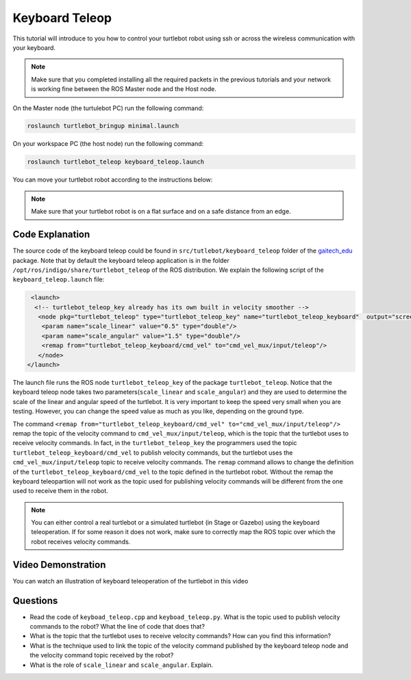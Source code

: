 
.. _teleop-doc:

===============
Keyboard Teleop
===============

This tutorial will introduce to you how to control your turtlebot robot using ssh or across the wireless communication with your keyboard.

.. NOTE::
  Make sure that you completed installing all the required packets in the previous tutorials and your network is working fine between the ROS Master node and the Host node.

On the Master node (the turtulebot PC) run the following command:

.. code-block:: bash

    roslaunch turtlebot_bringup minimal.launch

On your workspace PC (the host node) run the following command:

.. code-block:: bash

    roslaunch turtlebot_teleop keyboard_teleop.launch

You can move your turtlebot robot according to the instructions below:

.. image:: images/teleop_img.png
    :align: center

.. NOTE::
    Make sure that your turtlebot robot is on a flat surface and on a safe distance from an edge.

Code Explanation
================
The source code of the keyboard teleop could be found in ``src/tutlebot/keyboard_teleop`` folder of the `gaitech_edu <https://github.com/aniskoubaa/gaitech_edu>`_ package.
Note that by default the keyboard teleop application is in the folder ``/opt/ros/indigo/share/turtlebot_teleop`` of the ROS distribution. 
We explain the following script of the ``keyboard_teleop.launch`` file:

.. code-block:: xml

    <launch>
     <!-- turtlebot_teleop_key already has its own built in velocity smoother -->
      <node pkg="turtlebot_teleop" type="turtlebot_teleop_key" name="turtlebot_teleop_keyboard"  output="screen">
       <param name="scale_linear" value="0.5" type="double"/>
       <param name="scale_angular" value="1.5" type="double"/>
       <remap from="turtlebot_teleop_keyboard/cmd_vel" to="cmd_vel_mux/input/teleop"/>
      </node>
   </launch>

The launch file runs the ROS node ``turtlebot_teleop_key`` of the package ``turtlebot_teleop``. 
Notice that the keyboard teleop node takes two parameters(``scale_linear`` and ``scale_angular``) 
and they are used to determine the scale of the linear and angular speed of the turtlebot. 
It is very important to keep the speed very small when you are testing. 
However, you can change the speed value as much as you like, depending on the ground type.

The command ``<remap from="turtlebot_teleop_keyboard/cmd_vel" to="cmd_vel_mux/input/teleop"/>`` remap the topic of the velocity command to ``cmd_vel_mux/input/teleop``, which is the topic that the turtlebot uses to receive velocity commands.
In fact, in the ``turtlebot_teleop_key`` the programmers used the topic ``turtlebot_teleop_keyboard/cmd_vel`` to publish velocity commands, but the turtlebot uses the ``cmd_vel_mux/input/teleop`` topic to receive velocity commands. 
The ``remap`` command allows to change the definition of the ``turtlebot_teleop_keyboard/cmd_vel`` to the topic defined in the turtlebot robot.
Without the remap the keyboard teleopartion will not work as the topic used for publishing velocity commands will be different from the one used to receive them in the robot. 

.. NOTE::
    You can either control a real turtlebot or a simulated turtlebot (in Stage or Gazebo) using the keyboard teleoperation. 
    If for some reason it does not work, make sure to correctly map the ROS topic over which the robot receives velocity commands.  

Video Demonstration
===================

You can watch an illustration of keyboard teleoperation of the turtlebot in this video

.. youtube:: pjq-vThdWjw

Questions
=========

* Read the code of ``keyboad_teleop.cpp`` and ``keyboad_teleop.py``.  What is the topic used to publish velocity commands to the robot? What the line of code that does that?
* What is the topic that the turtlebot uses to receive velocity commands? How can you find this information?
* What is the technique used to link the topic of the velocity command published by the keyboard teleop node and the velocity command topic received by the robot?
* What is the role of ``scale_linear`` and ``scale_angular``. Explain. 

